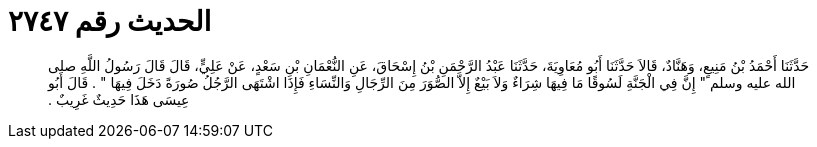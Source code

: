 
= الحديث رقم ٢٧٤٧

[quote.hadith]
حَدَّثَنَا أَحْمَدُ بْنُ مَنِيعٍ، وَهَنَّادٌ، قَالاَ حَدَّثَنَا أَبُو مُعَاوِيَةَ، حَدَّثَنَا عَبْدُ الرَّحْمَنِ بْنُ إِسْحَاقَ، عَنِ النُّعْمَانِ بْنِ سَعْدٍ، عَنْ عَلِيٍّ، قَالَ قَالَ رَسُولُ اللَّهِ صلى الله عليه وسلم ‏"‏ إِنَّ فِي الْجَنَّةِ لَسُوقًا مَا فِيهَا شِرَاءٌ وَلاَ بَيْعٌ إِلاَّ الصُّوَرَ مِنَ الرِّجَالِ وَالنِّسَاءِ فَإِذَا اشْتَهَى الرَّجُلُ صُورَةً دَخَلَ فِيهَا ‏"‏ ‏.‏ قَالَ أَبُو عِيسَى هَذَا حَدِيثٌ غَرِيبٌ ‏.‏